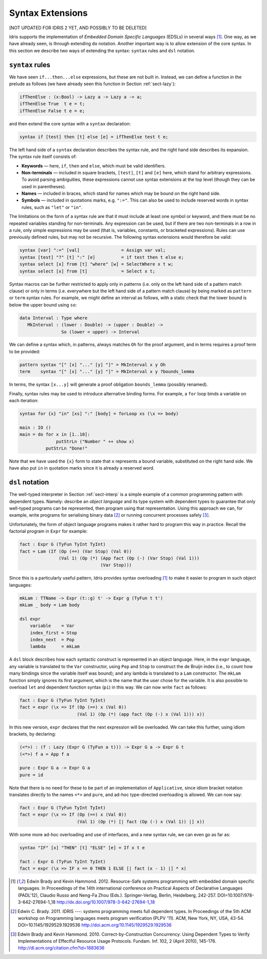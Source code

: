 .. _sect-syntax:

*****************
Syntax Extensions
*****************

[NOT UPDATED FOR IDRIS 2 YET, AND POSSIBLY TO BE DELETED]

Idris supports the implementation of *Embedded Domain Specific
Languages* (EDSLs) in several ways [1]_. One way, as we have already
seen, is through extending ``do`` notation. Another important way is
to allow extension of the core syntax. In this section we describe two
ways of extending the syntax: ``syntax`` rules and ``dsl`` notation.

``syntax`` rules
================

We have seen ``if...then...else`` expressions, but these are not built
in. Instead, we can define a function in the prelude as follows (we
have already seen this function in Section :ref:`sect-lazy`):

.. code-block:: idris

    ifThenElse : (x:Bool) -> Lazy a -> Lazy a -> a;
    ifThenElse True  t e = t;
    ifThenElse False t e = e;

and then extend the core syntax with a ``syntax`` declaration:

.. code-block:: idris

    syntax if [test] then [t] else [e] = ifThenElse test t e;

The left hand side of a ``syntax`` declaration describes the syntax
rule, and the right hand side describes its expansion. The syntax rule
itself consists of:

-  **Keywords** — here, ``if``, ``then`` and ``else``, which must be
   valid identifiers.

-  **Non-terminals** — included in square brackets, ``[test]``, ``[t]``
   and ``[e]`` here, which stand for arbitrary expressions. To avoid
   parsing ambiguities, these expressions cannot use syntax extensions
   at the top level (though they can be used in parentheses).

-  **Names** — included in braces, which stand for names which may be
   bound on the right hand side.

-  **Symbols** — included in quotations marks, e.g. ``":="``. This can
   also be used to include reserved words in syntax rules, such as
   ``"let"`` or ``"in"``.

The limitations on the form of a syntax rule are that it must include
at least one symbol or keyword, and there must be no repeated
variables standing for non-terminals. Any expression can be used, but
if there are two non-terminals in a row in a rule, only simple
expressions may be used (that is, variables, constants, or bracketed
expressions). Rules can use previously defined rules, but may not be
recursive. The following syntax extensions would therefore be valid:

.. code-block:: idris

    syntax [var] ":=" [val]                = Assign var val;
    syntax [test] "?" [t] ":" [e]          = if test then t else e;
    syntax select [x] from [t] "where" [w] = SelectWhere x t w;
    syntax select [x] from [t]             = Select x t;

Syntax macros can be further restricted to apply only in patterns (i.e.
only on the left hand side of a pattern match clause) or only in terms
(i.e. everywhere but the left hand side of a pattern match clause) by
being marked as ``pattern`` or ``term`` syntax rules. For example, we
might define an interval as follows, with a static check that the lower
bound is below the upper bound using ``so``:

.. code-block:: idris

    data Interval : Type where
       MkInterval : (lower : Double) -> (upper : Double) ->
                    So (lower < upper) -> Interval

We can define a syntax which, in patterns, always matches ``Oh`` for
the proof argument, and in terms requires a proof term to be provided:

.. code-block:: idris

    pattern syntax "[" [x] "..." [y] "]" = MkInterval x y Oh
    term    syntax "[" [x] "..." [y] "]" = MkInterval x y ?bounds_lemma

In terms, the syntax ``[x...y]`` will generate a proof obligation
``bounds_lemma`` (possibly renamed).

Finally, syntax rules may be used to introduce alternative binding
forms. For example, a ``for`` loop binds a variable on each iteration:

.. code-block:: idris

    syntax for {x} "in" [xs] ":" [body] = forLoop xs (\x => body)

    main : IO ()
    main = do for x in [1..10]:
                  putStrLn ("Number " ++ show x)
              putStrLn "Done!"

Note that we have used the ``{x}`` form to state that ``x`` represents
a bound variable, substituted on the right hand side. We have also put
``in`` in quotation marks since it is already a reserved word.

``dsl`` notation
================

The well-typed interpreter in Section :ref:`sect-interp` is a simple
example of a common programming pattern with dependent types. Namely:
describe an *object language* and its type system with dependent types
to guarantee that only well-typed programs can be represented, then
program using that representation. Using this approach we can, for
example, write programs for serialising binary data [2]_ or running
concurrent processes safely [3]_.

Unfortunately, the form of object language programs makes it rather
hard to program this way in practice. Recall the factorial program in
``Expr`` for example:

.. code-block:: idris

    fact : Expr G (TyFun TyInt TyInt)
    fact = Lam (If (Op (==) (Var Stop) (Val 0))
                   (Val 1) (Op (*) (App fact (Op (-) (Var Stop) (Val 1)))
                                   (Var Stop)))

Since this is a particularly useful pattern, Idris provides syntax
overloading [1]_ to make it easier to program in such object
languages:

.. code-block:: idris

    mkLam : TTName -> Expr (t::g) t' -> Expr g (TyFun t t')
    mkLam _ body = Lam body

    dsl expr
        variable    = Var
        index_first = Stop
        index_next  = Pop
        lambda      = mkLam

A ``dsl`` block describes how each syntactic construct is represented
in an object language. Here, in the ``expr`` language, any variable is
translated to the ``Var`` constructor, using ``Pop`` and ``Stop`` to
construct the de Bruijn index (i.e., to count how many bindings since
the variable itself was bound); and any lambda is translated to a
``Lam`` constructor. The ``mkLam`` function simply ignores its first
argument, which is the name that the user chose for the variable. It
is also possible to overload ``let`` and dependent function syntax
(``pi``) in this way. We can now write ``fact`` as follows:

.. code-block:: idris

    fact : Expr G (TyFun TyInt TyInt)
    fact = expr (\x => If (Op (==) x (Val 0))
                          (Val 1) (Op (*) (app fact (Op (-) x (Val 1))) x))

In this new version, ``expr`` declares that the next expression will
be overloaded. We can take this further, using idiom brackets, by
declaring:

.. code-block:: idris

    (<*>) : (f : Lazy (Expr G (TyFun a t))) -> Expr G a -> Expr G t
    (<*>) f a = App f a

    pure : Expr G a -> Expr G a
    pure = id

Note that there is no need for these to be part of an implementation of
``Applicative``, since idiom bracket notation translates directly to
the names ``<*>`` and ``pure``, and ad-hoc type-directed overloading
is allowed. We can now say:

.. code-block:: idris

    fact : Expr G (TyFun TyInt TyInt)
    fact = expr (\x => If (Op (==) x (Val 0))
                          (Val 1) (Op (*) [| fact (Op (-) x (Val 1)) |] x))

With some more ad-hoc overloading and use of interfaces, and a new
syntax rule, we can even go as far as:

.. code-block:: idris

    syntax "IF" [x] "THEN" [t] "ELSE" [e] = If x t e

    fact : Expr G (TyFun TyInt TyInt)
    fact = expr (\x => IF x == 0 THEN 1 ELSE [| fact (x - 1) |] * x)


.. [1] Edwin Brady and Kevin Hammond. 2012. Resource-Safe systems
       programming with embedded domain specific languages. In
       Proceedings of the 14th international conference on Practical
       Aspects of Declarative Languages (PADL'12), Claudio Russo and
       Neng-Fa Zhou (Eds.). Springer-Verlag, Berlin, Heidelberg,
       242-257. DOI=10.1007/978-3-642-27694-1_18
       http://dx.doi.org/10.1007/978-3-642-27694-1_18

.. [2] Edwin C. Brady. 2011. IDRIS ---: systems programming meets full
       dependent types. In Proceedings of the 5th ACM workshop on
       Programming languages meets program verification (PLPV
       '11). ACM, New York, NY, USA,
       43-54. DOI=10.1145/1929529.1929536
       http://doi.acm.org/10.1145/1929529.1929536

.. [3] Edwin Brady and Kevin Hammond. 2010. Correct-by-Construction
       Concurrency: Using Dependent Types to Verify Implementations of
       Effectful Resource Usage Protocols. Fundam. Inf. 102, 2 (April
       2010), 145-176. http://dl.acm.org/citation.cfm?id=1883636
